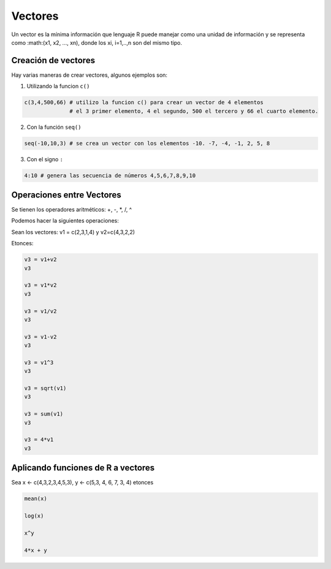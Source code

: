 Vectores
========


Un vector es la mínima información que lenguaje R puede manejar como una unidad de información y
se representa como :math:(x1, x2, ..., xn), donde los xi, i=1,..,n son del mismo tipo.

Creación de vectores
--------------------

Hay varias maneras de crear vectores, algunos ejemplos son:

1) Utilizando la funcion ``c()``

.. code:: Bash

   c(3,4,500,66) # utilizo la funcion c() para crear un vector de 4 elementos
                 # el 3 primer elemento, 4 el segundo, 500 el tercero y 66 el cuarto elemento.

2) Con la función ``seq()``

.. code:: Bash

   seq(-10,10,3) # se crea un vector con los elementos -10. -7, -4, -1, 2, 5, 8
  
3) Con el signo ``:``

.. code:: Bash

   4:10 # genera las secuencia de números 4,5,6,7,8,9,10

Operaciones entre Vectores
--------------------------

Se tienen los operadores aritméticos: +, -, *, /, ^

Podemos hacer la siguientes operaciones:

Sean los vectores: v1 = c(2,3,1,4) y v2=c(4,3,2,2)

Etonces:

.. code:: Bash

   v3 = v1+v2
   v3

   v3 = v1*v2
   v3

   v3 = v1/v2
   v3

   v3 = v1-v2
   v3

   v3 = v1^3
   v3

   v3 = sqrt(v1)
   v3

   v3 = sum(v1)
   v3

   v3 = 4*v1
   v3

Aplicando funciones de R a vectores
-----------------------------------

Sea x <- c(4,3,2,3,4,5,3), y <- c(5,3, 4, 6, 7, 3, 4) etonces

.. code:: R

   mean(x)
   
   log(x)

   x^y

   4*x + y


